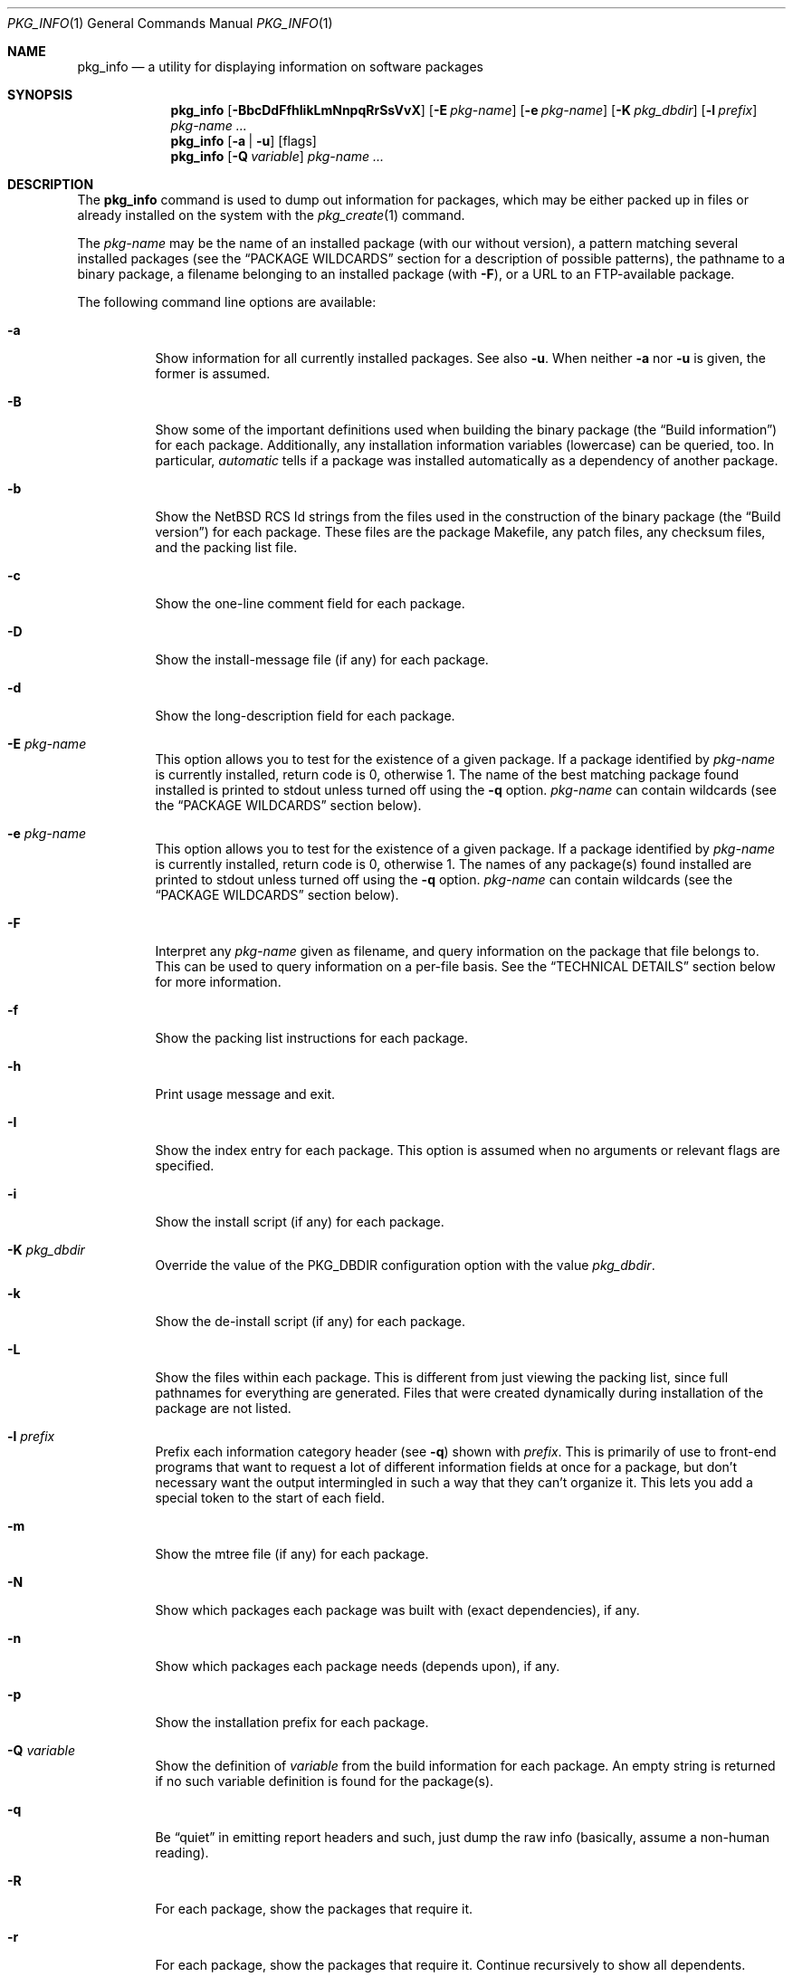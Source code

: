 .\" $NetBSD: pkg_info.1,v 1.32 2012/12/17 04:34:02 agc Exp $
.\"
.\" FreeBSD install - a package for the installation and maintenance
.\" of non-core utilities.
.\"
.\" Redistribution and use in source and binary forms, with or without
.\" modification, are permitted provided that the following conditions
.\" are met:
.\" 1. Redistributions of source code must retain the above copyright
.\"    notice, this list of conditions and the following disclaimer.
.\" 2. Redistributions in binary form must reproduce the above copyright
.\"    notice, this list of conditions and the following disclaimer in the
.\"    documentation and/or other materials provided with the distribution.
.\"
.\" Jordan K. Hubbard
.\"
.\"
.\"     @(#)pkg_info.1
.\"
.Dd December 14, 2012
.Dt PKG_INFO 1
.Os
.Sh NAME
.Nm pkg_info
.Nd a utility for displaying information on software packages
.Sh SYNOPSIS
.Nm
.Op Fl BbcDdFfhIikLmNnpqRrSsVvX
.Op Fl E Ar pkg-name
.Op Fl e Ar pkg-name
.Op Fl K Ar pkg_dbdir
.Op Fl l Ar prefix
.Ar pkg-name ...
.Nm
.Op Fl a | Fl u
.Op flags
.Nm
.Op Fl Q Ar variable
.Ar pkg-name ...
.Sh DESCRIPTION
The
.Nm
command is used to dump out information for packages, which may be either
packed up in files or already installed on the system with the
.Xr pkg_create 1
command.
.Pp
The
.Ar pkg-name
may be the name of an installed package (with our without version), a
pattern matching several installed packages (see the
.Sx PACKAGE WILDCARDS
section for a description of possible patterns),
the pathname to a
binary package, a filename belonging to an installed
package (with
.Fl F ) ,
or a URL to an FTP-available package.
.Pp
The following command line options are available:
.Bl -tag -width indent
.It Fl a
Show information for all currently installed packages.
See also
.Fl u .
When neither
.Fl a
nor
.Fl u
is given, the former is assumed.
.It Fl B
Show some of the important definitions used when building
the binary package (the
.Dq Build information )
for each package.
Additionally, any installation information variables
(lowercase) can be queried, too.
In particular,
.Ar automatic
tells if a package was installed automatically
as a dependency of another package.
.It Fl b
Show the
.Nx
RCS Id strings from the files used in the construction
of the binary package (the
.Dq Build version )
for each package.
These files are the package Makefile, any patch files, any checksum
files, and the packing list file.
.It Fl c
Show the one-line comment field for each package.
.It Fl D
Show the install-message file (if any) for each package.
.It Fl d
Show the long-description field for each package.
.It Fl E Ar pkg-name
This option
allows you to test for the existence of a given package.
If a package identified by
.Ar pkg-name
is currently installed, return code is 0, otherwise 1.
The name of the best matching package found installed is printed to
stdout unless turned off using the
.Fl q
option.
.Ar pkg-name
can contain wildcards (see the
.Sx PACKAGE WILDCARDS
section below).
.It Fl e Ar pkg-name
This option
allows you to test for the existence of a given package.
If a package identified by
.Ar pkg-name
is currently installed, return code is 0, otherwise 1.
The names of any package(s) found installed are printed to
stdout unless turned off using the
.Fl q
option.
.Ar pkg-name
can contain wildcards (see the
.Sx PACKAGE WILDCARDS
section below).
.It Fl F
Interpret any
.Ar pkg-name
given as filename, and query information on the package that
file belongs to.
This can be used to query information on a per-file basis.
See the
.Sx TECHNICAL DETAILS
section below for more information.
.It Fl f
Show the packing list instructions for each package.
.It Fl h
Print usage message and exit.
.It Fl I
Show the index entry for each package.
This option is assumed when no arguments or relevant flags are specified.
.It Fl i
Show the install script (if any) for each package.
.It Fl K Ar pkg_dbdir
Override the value of the
.Dv PKG_DBDIR
configuration option with the value
.Ar pkg_dbdir .
.It Fl k
Show the de-install script (if any) for each package.
.It Fl L
Show the files within each package.
This is different from just viewing the packing list, since full pathnames
for everything are generated.
Files that were created dynamically during installation of the package
are not listed.
.It Fl l Ar prefix
Prefix each information category header (see
.Fl q )
shown with
.Ar prefix .
This is primarily of use to front-end programs that want to request a
lot of different information fields at once for a package, but don't
necessary want the output intermingled in such a way that they can't
organize it.
This lets you add a special token to the start of each field.
.It Fl m
Show the mtree file (if any) for each package.
.It Fl N
Show which packages each package was built with (exact dependencies), if any.
.It Fl n
Show which packages each package needs (depends upon), if any.
.It Fl p
Show the installation prefix for each package.
.It Fl Q Ar variable
Show the definition of
.Ar variable
from the build information for each package.
An empty string is returned if no such variable definition is found for
the package(s).
.It Fl q
Be
.Dq quiet
in emitting report headers and such, just dump the
raw info (basically, assume a non-human reading).
.It Fl R
For each package, show the packages that require it.
.It Fl r
For each package, show the packages that require it.
Continue recursively to show all dependents.
.It Fl S
Show the size of this package and all the packages it requires,
in bytes.
.It Fl s
Show the size of this package in bytes.
The size is calculated by adding up the size of each file of the package.
.It Fl u
Show information for all user-installed packages:
automatically installed packages (as dependencies
of other packages) are not displayed.
See also
.Fl a .
.It Fl V
Print version number and exit.
.It Fl v
Turn on verbose output.
.It Fl X
Print summary information for each package.
The summary format is
described in
.Xr pkg_summary 5 .
Its primary use is to contain all information about the contents of a
(remote) binary package repository needed by package managing software.
.El
.Sh TECHNICAL DETAILS
Package info is either extracted from package files named on the
command line, or from already installed package information
in
.Pa \*[Lt]PKG_DBDIR\*[Gt]/\*[Lt]pkg-name\*[Gt] .
.Pp
When the
.Fl F
option is used,
a filename can be given instead of a package name to query
information on the (installed) package that file belongs to.
The filename is resolved to a package name using the package database.
The filename must be absolute, as in the output of
.Dl pkg_info -aF .
For example,
.Dl pkg_info -eF /path/to/file
can be used to display the package the given file belongs to, and
.Dl pkg_info -LF /path/to/file
can be used to display all files belonging to the package the given
file belongs to.
.Sh PACKAGE WILDCARDS
In the places where a package name/version is expected, e.g., for the
.Fl e
option, several forms can be used.
Either use a package name with or without version, or specify a
package wildcard that gets matched against all installed packages.
.Pp
Package wildcards use
.Xr fnmatch 3 .
In addition,
.Xr csh 1
style {,} alternates have been implemented.
Package version numbers can also be matched in a relational manner
using the
.Dq \*[Ge] ,
.Dq \*[Le] ,
.Dq \*[Gt] ,
and
.Dq \*[Lt]
operators.
For example,
.Dl pkg_info -e 'name\*[Ge]1.3'
will match versions 1.3 and later of the
.Dq name
package.
(Make sure to use shell quoting.)
Additionally, ranges can be defined, by giving both a lower bound
.Po with
.Dq \*[Gt]
or
.Dq \*[Ge]
.Pc
as well as an upper bound
.Po with
.Dq \*[Lt]
or
. Dq \*[Le]
.Pc .
The lower bound has to come first.
For example,
.Dl pkg_info -e 'name\*[Ge]1.3\*[Lt]2.0'
will match versions 1.3 (inclusive) to 2.0 (exclusive) of package
.Dq name .
.Pp
The collating sequence of the various package version numbers is
unusual, but strives to be consistent.
The magic string
.Dq alpha
equates to
.Dq alpha version ,
and sorts before a beta version.
The magic string
.Dq beta
equates to
.Dq beta version ,
and sorts before a release candidate.
The magic string
.Dq rc
equates to
.Dq release candidate ,
and sorts before a release.
The magic string
.Dq pre ,
short for
.Dq pre-release ,
is a synonym for
.Dq rc .
For example,
.Dq name-1.3alpha2
will sort before
.Dq name-1.3beta1 ,
and they both sort before
.Dq name-1.3rc1 .
Similarly,
.Dq name-1.3rc3
will sort before
.Dq name-1.3 ,
and after
.Dq name-1.2.9 .
The magic string
.Dq pl
equates to
.Dq patch level ,
and has the same value as a dot
.Pq Sq \&.
in the dewey-decimal ordering schemes,
as does the underscore
.Pq Sq _ .
Additionally, alphabetic characters sort in the same place as
their numeric counterparts, so that
.Dq name-1.2e
has the same sorting value as
.Dq name-1.2.5 .
.Sh ENVIRONMENT
See
.Xr pkg_install.conf 5
for options, that can also be specified using the environment.
.Sh SEE ALSO
.Xr pkg_add 1 ,
.Xr pkg_admin 1 ,
.Xr pkg_create 1 ,
.Xr pkg_delete 1 ,
.Xr pkg_install.conf 5
.Xr pkgsrc 7
.Sh AUTHORS
.Bl -tag -width indent -compact
.It "Jordan Hubbard"
most of the work
.It "John Kohl"
refined it for
.Nx
.It "Hubert Feyrer"
.Nx
wildcard dependency processing, pkgdb, depends displaying,
pkg size display, and more.
.El
